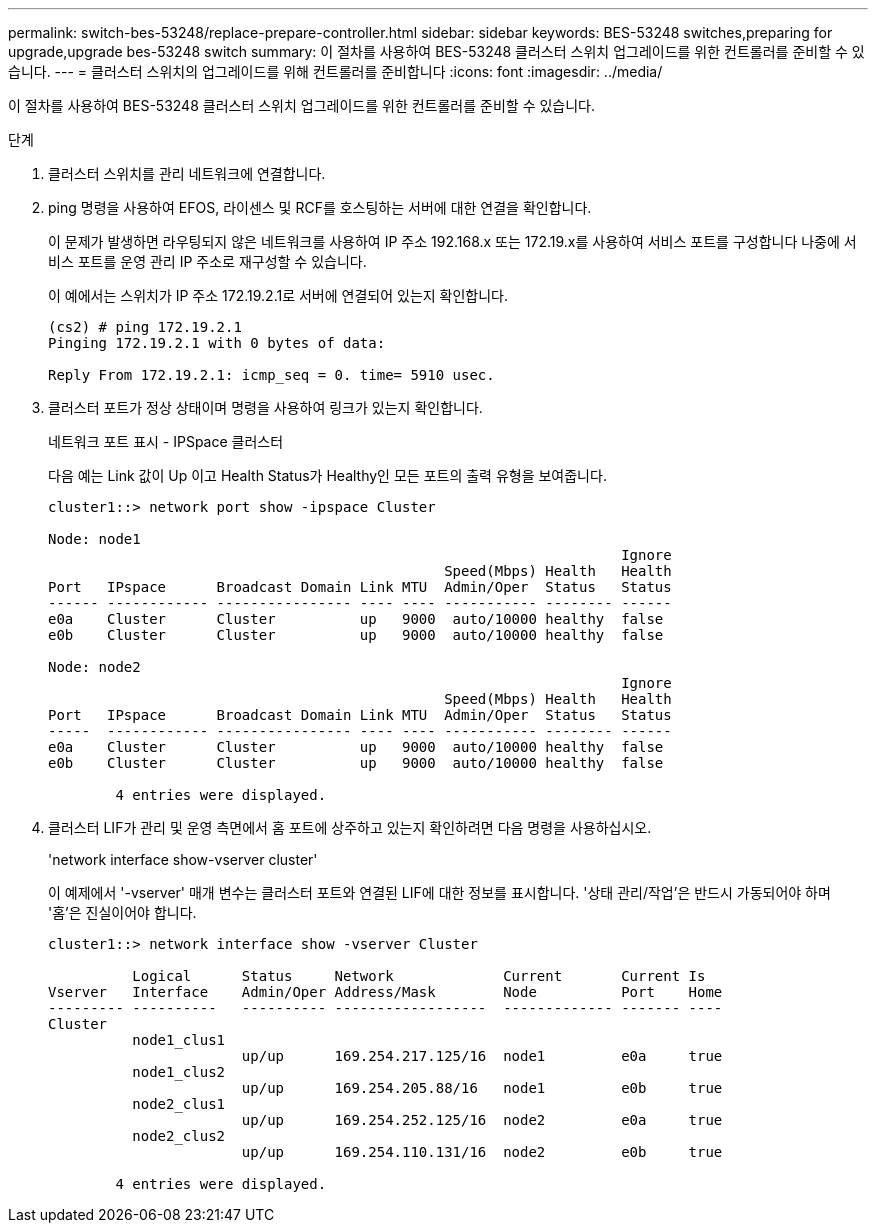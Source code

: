 ---
permalink: switch-bes-53248/replace-prepare-controller.html 
sidebar: sidebar 
keywords: BES-53248 switches,preparing for upgrade,upgrade bes-53248 switch 
summary: 이 절차를 사용하여 BES-53248 클러스터 스위치 업그레이드를 위한 컨트롤러를 준비할 수 있습니다. 
---
= 클러스터 스위치의 업그레이드를 위해 컨트롤러를 준비합니다
:icons: font
:imagesdir: ../media/


[role="lead"]
이 절차를 사용하여 BES-53248 클러스터 스위치 업그레이드를 위한 컨트롤러를 준비할 수 있습니다.

.단계
. 클러스터 스위치를 관리 네트워크에 연결합니다.
. ping 명령을 사용하여 EFOS, 라이센스 및 RCF를 호스팅하는 서버에 대한 연결을 확인합니다.
+
이 문제가 발생하면 라우팅되지 않은 네트워크를 사용하여 IP 주소 192.168.x 또는 172.19.x를 사용하여 서비스 포트를 구성합니다 나중에 서비스 포트를 운영 관리 IP 주소로 재구성할 수 있습니다.

+
이 예에서는 스위치가 IP 주소 172.19.2.1로 서버에 연결되어 있는지 확인합니다.

+
[listing]
----
(cs2) # ping 172.19.2.1
Pinging 172.19.2.1 with 0 bytes of data:

Reply From 172.19.2.1: icmp_seq = 0. time= 5910 usec.
----
. 클러스터 포트가 정상 상태이며 명령을 사용하여 링크가 있는지 확인합니다.
+
네트워크 포트 표시 - IPSpace 클러스터

+
다음 예는 Link 값이 Up 이고 Health Status가 Healthy인 모든 포트의 출력 유형을 보여줍니다.

+
[listing]
----
cluster1::> network port show -ipspace Cluster

Node: node1
                                                                    Ignore
                                               Speed(Mbps) Health   Health
Port   IPspace      Broadcast Domain Link MTU  Admin/Oper  Status   Status
------ ------------ ---------------- ---- ---- ----------- -------- ------
e0a    Cluster      Cluster          up   9000  auto/10000 healthy  false
e0b    Cluster      Cluster          up   9000  auto/10000 healthy  false

Node: node2
                                                                    Ignore
                                               Speed(Mbps) Health   Health
Port   IPspace      Broadcast Domain Link MTU  Admin/Oper  Status   Status
-----  ------------ ---------------- ---- ---- ----------- -------- ------
e0a    Cluster      Cluster          up   9000  auto/10000 healthy  false
e0b    Cluster      Cluster          up   9000  auto/10000 healthy  false

	4 entries were displayed.
----
. 클러스터 LIF가 관리 및 운영 측면에서 홈 포트에 상주하고 있는지 확인하려면 다음 명령을 사용하십시오.
+
'network interface show-vserver cluster'

+
이 예제에서 '-vserver' 매개 변수는 클러스터 포트와 연결된 LIF에 대한 정보를 표시합니다. '상태 관리/작업'은 반드시 가동되어야 하며 '홈'은 진실이어야 합니다.

+
[listing]
----
cluster1::> network interface show -vserver Cluster

          Logical      Status     Network             Current       Current Is
Vserver   Interface    Admin/Oper Address/Mask        Node          Port    Home
--------- ----------   ---------- ------------------  ------------- ------- ----
Cluster
          node1_clus1
                       up/up      169.254.217.125/16  node1         e0a     true
          node1_clus2
                       up/up      169.254.205.88/16   node1         e0b     true
          node2_clus1
                       up/up      169.254.252.125/16  node2         e0a     true
          node2_clus2
                       up/up      169.254.110.131/16  node2         e0b     true

	4 entries were displayed.
----

